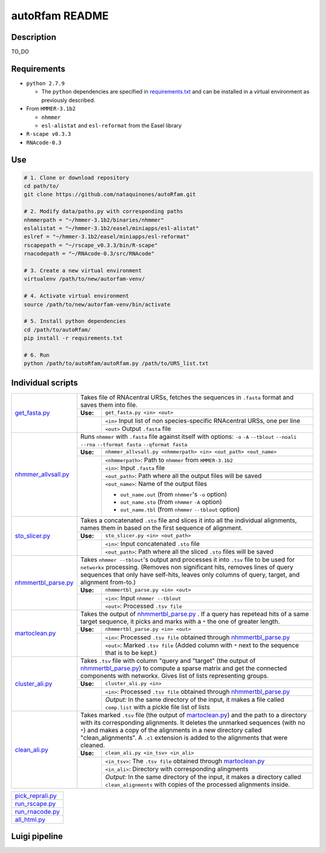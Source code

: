 autoRfam README
===============
Description
-----------
TO_DO

Requirements
------------
- ``python 2.7.9``

  - The ``python`` dependencies are specified in `requirements.txt <https://github.com/nataquinones/autoRfam/blob/master/requirements.txt>`_ and can be installed in a virtual environment as previously described.
 
- From ``HMMER-3.1b2``

  - ``nhmmer``
  - ``esl-alistat`` and ``esl-reformat`` from the Easel library
 
- ``R-scape v0.3.3``

- ``RNAcode-0.3``


Use
---

.. code:: bash

  # 1. Clone or download repository
  cd path/to/
  git clone https://github.com/nataquinones/autoRfam.git

  # 2. Modify data/paths.py with corresponding paths
  nhmmerpath = "~/hmmer-3.1b2/binaries/nhmmer"
  eslalistat = "~/hmmer-3.1b2/easel/miniapps/esl-alistat"
  eslref = "~/hmmer-3.1b2/easel/miniapps/esl-reformat"
  rscapepath = "~/rscape_v0.3.3/bin/R-scape"
  rnacodepath = "~/RNAcode-0.3/src/RNAcode"

  # 3. Create a new virtual environment
  virtualenv /path/to/new/autorfam-venv/

  # 4. Activate virtual environment
  source /path/to/new/autorfam-venv/bin/activate

  # 5. Install python dependencies
  cd /path/to/autoRfam/
  pip install -r requirements.txt

  # 6. Run
  python /path/to/autoRfam/autoRfam.py /path/to/URS_list.txt 


Individual scripts
------------------

+---------------------+------------------------------------------------------------------------------------------------------+
| get_fasta.py_       | Takes file of RNAcentral URSs, fetches the sequences in ``.fasta`` format and saves them into file.  |
|                     +--------+---------------------------------------------------------------------------------------------+
|                     |**Use:**| ``get_fasta.py <in> <out>``                                                                 |
|                     +--------+---------------------------------------------------------------------------------------------+
|                     |        | ``<in>`` Input list of non species-specific RNAcentral URSs, one per line                   |
|                     |        +---------------------------------------------------------------------------------------------+
|                     |        | ``<out>`` Output ``.fasta`` file                                                            |
+---------------------+--------+---------------------------------------------------------------------------------------------+
| nhmmer_allvsall.py_ | Runs ``nhmmer`` with ``.fasta`` file against itself with                                             |
|                     | options: ``-o`` ``-A`` ``--tblout`` ``--noali`` ``--rna`` ``--tformat fasta`` ``--qformat fasta``    |
|                     +--------+---------------------------------------------------------------------------------------------+
|                     |**Use:**| ``nhmmer_allvsall.py <nhmmerpath> <in> <out_path> <out_name>``                              |
|                     +--------+---------------------------------------------------------------------------------------------+
|                     |        | ``<nhmmerpath>``: Path to ``nhmmer`` from ``HMMER-3.1b2``                                   |
|                     |        +---------------------------------------------------------------------------------------------+
|                     |        | ``<in>``: Input ``.fasta`` file                                                             |
|                     |        +---------------------------------------------------------------------------------------------+
|                     |        | ``<out_path>``: Path where all the output files will be saved                               |
|                     |        +---------------------------------------------------------------------------------------------+
|                     |        | ``<out_name>``: Name of the output files                                                    |
|                     |        |                                                                                             |
|                     |        | - ``out_name.out`` (from ``nhmmer``'s ``-o`` option)                                        |
|                     |        | - ``out_name.sto`` (from ``nhmmer`` ``-A`` option)                                          |
|                     |        | - ``out_name.tbl`` (from ``nhmmer`` ``--tblout`` option)                                    |
+---------------------+--------+---------------------------------------------------------------------------------------------+
| sto_slicer.py_      | Takes a concatenated ``.sto`` file and slices it into all the individual alignments, names them in   |
|                     | based on the first sequence of alignment.                                                            |
|                     +--------+---------------------------------------------------------------------------------------------+
|                     |**Use:**| ``sto_slicer.py <in> <out_path>``                                                           |
|                     +--------+---------------------------------------------------------------------------------------------+
|                     |        | ``<in>``: Input concatenated ``.sto`` file                                                  |
|                     |        +---------------------------------------------------------------------------------------------+
|                     |        | ``<out_path>``: Path where all the sliced ``.sto`` files will be saved                      |
+---------------------+--------+---------------------------------------------------------------------------------------------+
| nhmmertbl_parse.py_ | Takes ``nhmmer --tblout``'s output and processes it into ``.tsv`` file to be used for                |
|                     | ``networkx`` processing. (Removes non significant hits, removes lines of query sequences that        |
|                     | only have self-hits, leaves only columns of query, target, and alignment from-to.)                   |
|                     +--------+---------------------------------------------------------------------------------------------+
|                     |**Use:**| ``nhmmertbl_parse.py <in> <out>``                                                           |
|                     +--------+---------------------------------------------------------------------------------------------+
|                     |        | ``<in>``: Input ``nhmmer --tblout``                                                         |
|                     |        +---------------------------------------------------------------------------------------------+
|                     |        | ``<out>``: Processed ``.tsv file``                                                          |
+---------------------+--------+---------------------------------------------------------------------------------------------+
| martoclean.py_      | Takes the output of nhmmertbl_parse.py_ . If a query has repetead hits of a same target sequence,    |
|                     | it picks and marks with a ``*`` the one of greater length.                                           |
|                     +--------+---------------------------------------------------------------------------------------------+
|                     |**Use:**| ``nhmmertbl_parse.py <in> <out>``                                                           |
|                     +--------+---------------------------------------------------------------------------------------------+
|                     |        | ``<in>``: Processed ``.tsv file`` obtained through nhmmertbl_parse.py_                      |
|                     |        +---------------------------------------------------------------------------------------------+
|                     |        | ``<out>``: Marked ``.tsv file`` (Added column with ``*`` next to the sequence               |
|                     |        | that is to be kept.)                                                                        |
+---------------------+--------+---------------------------------------------------------------------------------------------+
| cluster_ali.py_     | Takes ``.tsv`` file with column "query and "target" (the output of nhmmertbl_parse.py_) to compute   |
|                     | a sparse matrix and get the connected components with networkx. Gives list of lists                  |
|                     | representing groups.                                                                                 |
|                     +--------+---------------------------------------------------------------------------------------------+
|                     |**Use:**| ``cluster_ali.py <in>``                                                                     |
|                     +--------+---------------------------------------------------------------------------------------------+
|                     |        | ``<in>``: Processed ``.tsv file`` obtained through nhmmertbl_parse.py_                      |
|                     |        +---------------------------------------------------------------------------------------------+
|                     |        | *Output:* In the same directory of the input, it makes a file called ``comp.list`` with     |
|                     |        | a pickle file list of lists                                                                 |
+---------------------+--------+---------------------------------------------------------------------------------------------+
| clean_ali.py_       | Takes marked ``.tsv`` file (the output of martoclean.py_) and the path to a directory with its       |
|                     | corresponding alignments. It deletes the unmarked sequences (with no ``*``) and makes a copy of      |
|                     | the alignments in a new directory called "clean_alignments". A ``.cl`` extension is added to         |
|                     | the alignments that were cleaned.                                                                    |
|                     +--------+---------------------------------------------------------------------------------------------+
|                     |**Use:**| ``clean_ali.py <in_tsv> <in_ali>``                                                          |
|                     +--------+---------------------------------------------------------------------------------------------+
|                     |        | ``<in_tsv>``: The ``.tsv file`` obtained through martoclean.py_                             |
|                     |        +---------------------------------------------------------------------------------------------+
|                     |        | ``<in_ali>``: Directory with corresponding alingments                                       |
|                     |        +---------------------------------------------------------------------------------------------+
|                     |        | *Output:* In the same directory of the input, it makes a directory called                   |
|                     |        | ``clean_alignments`` with copies of the processed alignments inside.                        |
+---------------------+--------+---------------------------------------------------------------------------------------------+




+---------------------+
| pick_reprali.py_    |
+---------------------+
| run_rscape.py_      |
+---------------------+
| run_rnacode.py_     |
+---------------------+
| all_html.py_        |
+---------------------+

.. _get_fasta.py: https://github.com/nataquinones/autoRfam/blob/master/scripts/get_fasta.py
.. _nhmmer_allvsall.py: https://github.com/nataquinones/autoRfam/blob/master/scripts/nhmmer_allvsall.py
.. _sto_slicer.py: https://github.com/nataquinones/autoRfam/blob/master/scripts/sto_slicer.py
.. _nhmmertbl_parse.py: https://github.com/nataquinones/autoRfam/blob/master/scripts/nhmmertbl_parse.py
.. _martoclean.py: https://github.com/nataquinones/autoRfam/blob/master/scripts/martoclean.py
.. _cluster_ali.py: https://github.com/nataquinones/autoRfam/blob/master/scripts/cluster_ali.py
.. _clean_ali.py: https://github.com/nataquinones/autoRfam/blob/master/scripts/clean_ali.py
.. _pick_reprali.py: https://github.com/nataquinones/autoRfam/blob/master/scripts/pick_reprali.py
.. _run_rscape.py: https://github.com/nataquinones/autoRfam/blob/master/scripts/run_rscape.py
.. _run_rnacode.py: https://github.com/nataquinones/autoRfam/blob/master/scripts/run_rnacode.py
.. _all_html.py: https://github.com/nataquinones/autoRfam/blob/master/scripts/all_html.py

Luigi pipeline
--------------
.. image::  https://github.com/nataquinones/autoRfam/blob/master/docs/pipeline_diagram.png 
